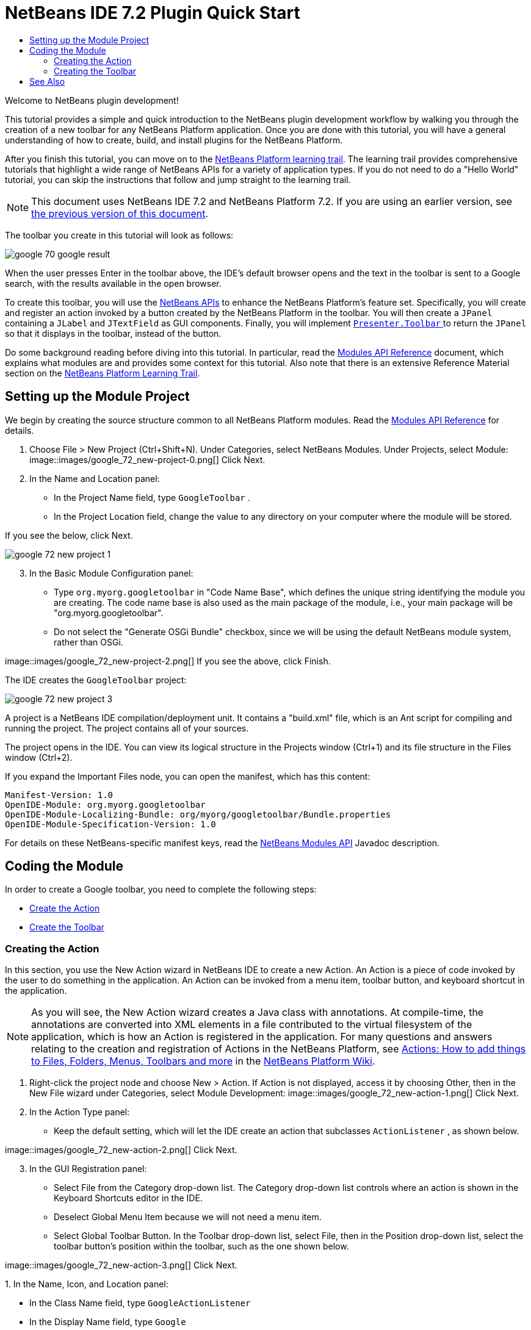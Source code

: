 // 
//     Licensed to the Apache Software Foundation (ASF) under one
//     or more contributor license agreements.  See the NOTICE file
//     distributed with this work for additional information
//     regarding copyright ownership.  The ASF licenses this file
//     to you under the Apache License, Version 2.0 (the
//     "License"); you may not use this file except in compliance
//     with the License.  You may obtain a copy of the License at
// 
//       http://www.apache.org/licenses/LICENSE-2.0
// 
//     Unless required by applicable law or agreed to in writing,
//     software distributed under the License is distributed on an
//     "AS IS" BASIS, WITHOUT WARRANTIES OR CONDITIONS OF ANY
//     KIND, either express or implied.  See the License for the
//     specific language governing permissions and limitations
//     under the License.
//

= NetBeans IDE 7.2 Plugin Quick Start
:jbake-type: platform_tutorial
:jbake-tags: tutorials 
:jbake-status: published
:syntax: true
:source-highlighter: pygments
:toc: left
:toc-title:
:icons: font
:experimental:
:description: NetBeans IDE 7.2 Plugin Quick Start - Apache NetBeans
:keywords: Apache NetBeans Platform, Platform Tutorials, NetBeans IDE 7.2 Plugin Quick Start

Welcome to NetBeans plugin development!

This tutorial provides a simple and quick introduction to the NetBeans plugin development workflow by walking you through the creation of a new toolbar for any NetBeans Platform application. Once you are done with this tutorial, you will have a general understanding of how to create, build, and install plugins for the NetBeans Platform.

After you finish this tutorial, you can move on to the  link:https://netbeans.apache.org/kb/docs/platform.html[NetBeans Platform learning trail]. The learning trail provides comprehensive tutorials that highlight a wide range of NetBeans APIs for a variety of application types. If you do not need to do a "Hello World" tutorial, you can skip the instructions that follow and jump straight to the learning trail.

NOTE:  This document uses NetBeans IDE 7.2 and NetBeans Platform 7.2. If you are using an earlier version, see  link:71/nbm-google.html[the previous version of this document].







The toolbar you create in this tutorial will look as follows:


image::images/google_70_google-result.png[]

When the user presses Enter in the toolbar above, the IDE's default browser opens and the text in the toolbar is sent to a Google search, with the results available in the open browser.

To create this toolbar, you will use the  link:http://bits.netbeans.org/dev/javadoc/[NetBeans APIs] to enhance the NetBeans Platform's feature set. Specifically, you will create and register an action invoked by a button created by the NetBeans Platform in the toolbar. You will then create a  ``JPanel``  containing a  ``JLabel``  and  ``JTextField``  as GUI components. Finally, you will implement  link:http://bits.netbeans.org/dev/javadoc/org-openide-util/org/openide/util/actions/Presenter.Toolbar.html[ ``Presenter.Toolbar`` ] to return the  ``JPanel``  so that it displays in the toolbar, instead of the button.

Do some background reading before diving into this tutorial. In particular, read the  link:http://bits.netbeans.org/dev/javadoc/org-openide-modules/org/openide/modules/doc-files/api.html[Modules API Reference] document, which explains what modules are and provides some context for this tutorial. Also note that there is an extensive Reference Material section on the  link:https://netbeans.apache.org/kb/docs/platform.html[NetBeans Platform Learning Trail].



== Setting up the Module Project

We begin by creating the source structure common to all NetBeans Platform modules. Read the  link:http://bits.netbeans.org/dev/javadoc/org-openide-modules/org/openide/modules/doc-files/api.html[Modules API Reference] for details.


[start=1]
1. Choose File > New Project (Ctrl+Shift+N). Under Categories, select NetBeans Modules. Under Projects, select Module: 
image::images/google_72_new-project-0.png[] Click Next.

[start=2]
1. In the Name and Location panel:
* In the Project Name field, type  ``GoogleToolbar`` .
* In the Project Location field, change the value to any directory on your computer where the module will be stored.

If you see the below, click Next. 


image::images/google_72_new-project-1.png[] 


[start=3]
1. In the Basic Module Configuration panel:
* Type  ``org.myorg.googletoolbar``  in "Code Name Base", which defines the unique string identifying the module you are creating. The code name base is also used as the main package of the module, i.e., your main package will be "org.myorg.googletoolbar".
* Do not select the "Generate OSGi Bundle" checkbox, since we will be using the default NetBeans module system, rather than OSGi.

image::images/google_72_new-project-2.png[] If you see the above, click Finish.

The IDE creates the  ``GoogleToolbar``  project: 


image::images/google_72_new-project-3.png[] 

A project is a NetBeans IDE compilation/deployment unit. It contains a "build.xml" file, which is an Ant script for compiling and running the project. The project contains all of your sources.

The project opens in the IDE. You can view its logical structure in the Projects window (Ctrl+1) and its file structure in the Files window (Ctrl+2).

If you expand the Important Files node, you can open the manifest, which has this content:


[source,java]
----

Manifest-Version: 1.0
OpenIDE-Module: org.myorg.googletoolbar
OpenIDE-Module-Localizing-Bundle: org/myorg/googletoolbar/Bundle.properties
OpenIDE-Module-Specification-Version: 1.0
----

For details on these NetBeans-specific manifest keys, read the  link:http://bits.netbeans.org/dev/javadoc/org-openide-modules/org/openide/modules/doc-files/api.html[NetBeans Modules API] Javadoc description.



== Coding the Module

In order to create a Google toolbar, you need to complete the following steps:

* <<creating-action,Create the Action>>
* <<creating-panel,Create the Toolbar>>


=== Creating the Action

In this section, you use the New Action wizard in NetBeans IDE to create a new Action. An Action is a piece of code invoked by the user to do something in the application. An Action can be invoked from a menu item, toolbar button, and keyboard shortcut in the application.

NOTE:  As you will see, the New Action wizard creates a Java class with annotations. At compile-time, the annotations are converted into XML elements in a file contributed to the virtual filesystem of the application, which is how an Action is registered in the application. For many questions and answers relating to the creation and registration of Actions in the NetBeans Platform, see  link:https://netbeans.apache.org/wiki/index.asciidoc#_actions:_how_to_add_things_to_files.2c_folders.2c_menus.2c_toolbars_and_more[Actions: How to add things to Files, Folders, Menus, Toolbars and more] in the  link:https://netbeans.apache.org/wiki/[NetBeans Platform Wiki].


[start=1]
1. Right-click the project node and choose New > Action. If Action is not displayed, access it by choosing Other, then in the New File wizard under Categories, select Module Development: 
image::images/google_72_new-action-1.png[] Click Next.

[start=2]
1. In the Action Type panel: 
* Keep the default setting, which will let the IDE create an action that subclasses  ``ActionListener`` , as shown below.

image::images/google_72_new-action-2.png[] Click Next.

[start=3]
1. In the GUI Registration panel: 
* Select File from the Category drop-down list. The Category drop-down list controls where an action is shown in the Keyboard Shortcuts editor in the IDE.
* Deselect Global Menu Item because we will not need a menu item.
* Select Global Toolbar Button. In the Toolbar drop-down list, select File, then in the Position drop-down list, select the toolbar button's position within the toolbar, such as the one shown below.

image::images/google_72_new-action-3.png[] Click Next.

[start=4]
1. 
In the Name, Icon, and Location panel: 

* In the Class Name field, type  ``GoogleActionListener`` 
* In the Display Name field, type  ``Google`` 
* In the Icon field, browse to an icon that has a dimension of 16x16 pixels. 

If needed, here are two icons you can use:

* 16x16: 
image::images/google_70_google.png[]
* 24x24: 
image::images/google_70_google24.png[]

However, note that in the end, you will not use the icon at all once you have created the toolbar—instead, you will display the JPanel that you create in the next section.

The Name, Icon, and Location panel of the New Action wizard should now look like this:


image::images/google_72_new-action-4.png[]

[start=5]
1. 
Click Finish. The module source structure is now as follows: 


image::images/google_72_new-action-5.png[] 

 ``GoogleActionListener.java`` , which you should see in the Projects window, has this content:


[source,java]
----

package org.myorg.googletoolbar;

import java.awt.event.ActionEvent;
import java.awt.event.ActionListener;
import org.openide.awt.ActionID;
import org.openide.awt.ActionReference;
import org.openide.awt.ActionRegistration;
import org.openide.util.NbBundle.Messages;

link:http://bits.netbeans.org/dev/javadoc/org-openide-awt/org/openide/awt/ActionID.html[@ActionID](
        category = "File",
        id = "org.myorg.googletoolbar.GoogleActionListener")
link:http://bits.netbeans.org/dev/javadoc/org-openide-awt/org/openide/awt/ActionRegistration.html[@ActionRegistration](
        iconBase = "org/myorg/googletoolbar/google.png",
        displayName = "#CTL_GoogleActionListener")
link:http://bits.netbeans.org/dev/javadoc/org-openide-awt/org/openide/awt/ActionReference.html[@ActionReference](
        path = "Toolbars/File", 
        position = 0)
link:http://bits.netbeans.org/dev/javadoc/org-openide-util/org/openide/util/NbBundle.Messages.html[@Messages]("CTL_GoogleActionListener=Google")
public final class GoogleActionListener implements ActionListener {

    @Override
    public void actionPerformed(ActionEvent e) {
        // TODO implement action body
    }
    
}
----

NOTE:  When you build the module, which is done automatically in the next step when you run the module, the class annotations that you see above will be converted to XML tags in a file that will be contributed to the virtual filesystem of the application. The XML file will be named "generated-layer.xml" and will be found in the "build\classes\META-INF" folder of your module, which you can see if the Files window (Ctrl-2) is open in the IDE. This file is created at compile-time and contains XML entries generated from the NetBeans annotations that you have defined in your Java classes. Together with the "layer.xml" file that your module can optionally provide, the "generated-layer.xml" file defines the contributions that the module makes to the virtual filesystem. Read about the virtual filesystem  link:https://netbeans.apache.org/wiki/devfaqsystemfilesystem[here], in the  link:https://netbeans.apache.org/wiki/[NetBeans Platform Wiki].


[start=6]
1. In the Projects window, right-click the  ``GoogleToolbar``  project node and choose Run. The module is built and installed in a new instance of the IDE (which is currently set to be the target platform). By default, the default target platform is the version of the IDE you are currently working in. The target platform opens so that you can try out the new module. You should be able to see your button and click it: 
image::images/google_72_new-action-6.png[]

In the next section, you change the  ``JButton``  that has been created for you in the toolbar by the NetBeans Platform with your own  ``JComponent`` .


=== Creating the Toolbar

In this section, you create a  ``JPanel``  that will replace the  ``JButton``  that the NetBeans Platform created for you in the previous section.


[start=1]
1. Right-click the project node and choose New > Other. Under Categories, select Swing GUI Forms. Under File Types, select JPanel Form: 


image::images/google_72_new-panel-1.png[]

Click Next.


[start=2]
1. In the Name and Location panel, type  ``GooglePanel``  as the Class Name and select the package from the drop-down list: 


image::images/google_72_new-panel-2.png[]

Click Finish.  ``GooglePanel.java``  is added to the package and is opened in the Design view in the Source Editor.


[start=3]
1. Place the cursor at the bottom right-hand corner of the JPanel, then select the JPanel and drag the cursor to resize it, so that its width and length resemble that of a toolbar, as shown below: 
image::images/google_72_new-panel-3.png[]

[start=4]
1. Drag a  ``JTextField``  item and a  ``JLabel``  item from the Palette (Ctrl+Shift+8) directly into the  ``JPanel`` , then resize the  ``JPanel``  and the other two items so that they fit snugly together. Finally, press F2 on the  ``JLabel``  and change its text to  ``Google:`` , then delete the default text in the  ``JTextField`` . (If you click F2 over the  ``JLabel``  and the  ``JTextField`` , their display text will become editable.) Your  ``JPanel``  should now resemble the image shown below: 
image::images/google_72_new-panel-4.png[]

[start=5]
1. Double-click on the JTextField (or right-click on it and choose Events > Action > actionPerformed). This generates a  ``jTextField1ActionPerformed()``  method in the  ``GooglePanel.java``  source code, which displays in the Source Editor. Fill out the  ``jTextField1ActionPerformed``  method as follows (inserted text shown in *bold*):

[source,java]
----

private void jTextField1ActionPerformed(java.awt.event.ActionEvent evt) {
    *
    try {
        String searchText = URLEncoder.encode(jTextField1.getText(), "UTF-8");
        URLDisplayer.getDefault().showURL
           (new URL("http://www.google.com/search?hl=en&amp;q="+searchText+"&amp;btnG=Google+Search"));
    } catch (Exception eee){
        return;//nothing much to do
    }
    *
}
----

If you need to, right-click in the Source Editor and choose Format (Alt+Shift+F).


[start=6]
1. Right-click in the Source Editor and choose Fix Imports (Ctrl+Shift+I). The Fix All Imports dialog displays, listing suggested paths for unrecognized classes: 
image::images/google_72_new-panel-5.png[] Click OK. The IDE creates the following import statements at the top of the class:

[source,java]
----

import java.net.URL;
import java.net.URLEncoder;
import  link:http://bits.netbeans.org/dev/javadoc/org-openide-awt/org/openide/awt/HtmlBrowser.URLDisplayer.html[org.openide.awt.HtmlBrowser.URLDisplayer];
----

Also notice that all errors disappear from the Source Editor.

[start=7]
1. 
Because the  ``JPanel``  you have created is the component that will be rendered in the toolbar, you need to implement  `` link:http://bits.netbeans.org/dev/javadoc/org-openide-util/org/openide/util/actions/Presenter.Toolbar.html[Presenter.Toolbar]``  in the  ``ActionListener``  you created earlier, in order to display the  ``JPanel``  in the toolbar. Change the signature of Open  ``GoogleActionListener.java`` . so that  `` link:http://bits.netbeans.org/dev/javadoc/org-openide-util/org/openide/util/actions/Presenter.Toolbar.html[Presenter.Toolbar]``  is implemented. When using  ``Presenter.Toolbar`` , you need to extend  ``AbstractAction`` , instead of implementing  ``ActionListener`` . Also, you can delete the "iconBase" attribute (as well as the icons from the source tree) because you no longer need an icon in this scenario.

The result of these changes is as follows:


[source,java]
----

package org.myorg.googletoolbar;

import java.awt.Component;
import java.awt.event.ActionEvent;
import javax.swing.AbstractAction;
import org.openide.awt.ActionID;
import org.openide.awt.ActionReference;
import org.openide.awt.ActionRegistration;
import org.openide.util.NbBundle.Messages;
import org.openide.util.actions.Presenter;

@ActionID(
        category = "File",
        id = "org.myorg.googletoolbar.GoogleActionListener")
@ActionRegistration(
        // iconBase = "org/myorg/googletoolbar/google.png",
        displayName = "#CTL_GoogleActionListener")
@ActionReference(
        path = "Toolbars/File", 
        position = 0)
@Messages("CTL_GoogleActionListener=Google")
public final class GoogleActionListener extends AbstractAction implements Presenter.Toolbar {

    @Override
    public void actionPerformed(ActionEvent e) {
        // not needed, JPanel handles actions
    }

    @Override
    public Component getToolbarPresenter() {
        return new GooglePanel();
    }
    
}
----


[start=8]
1. Run the module again. This time, instead of a  ``JButton`` , you should see your  ``JPanel`` . Type a search string in the text field: 


image::images/google_72_new-panel-6.png[]

Press Enter. The IDE's default browser starts up, if you have set one in the Options window. The Google URL and your search string are sent to the browser and a search is performed. When the search results are returned, you can view them in the browser.

In this section, you have created a  ``JPanel``  that displays a  ``JTextField``  and a  ``JLabel`` . When you press Enter in the  ``JTextField`` , its content is sent to a Google search. The HTML browser opens and you see the result of the Google search. The  ``ActionListener``  is used to integrate the  ``JPanel``  within the application's toolbar, as registered via the annotations in the  ``ActionListener`` . 

link:http://netbeans.apache.org/community/mailing-lists.html[ Send Us Your Feedback]



== See Also

This concludes the NetBeans Plugin Quick Start. This document has described how to create a plugin that adds a Google Search toolbar to the IDE. For more information about creating and developing plugins, see the following resources:

*  link:https://netbeans.apache.org/kb/docs/platform.html[NetBeans Platform Learning Trail]
*  link:http://bits.netbeans.org/dev/javadoc/[NetBeans API Javadoc]
* NetBeans API classes used in this tutorial:
*  `` link:http://bits.netbeans.org/dev/javadoc/org-openide-awt/org/openide/awt/HtmlBrowser.URLDisplayer.html[HtmlBrowser.URLDisplayer]`` 
*  `` link:http://bits.netbeans.org/dev/javadoc/org-openide-util/org/openide/util/actions/Presenter.Toolbar.html[Presenter.Toolbar]`` 
